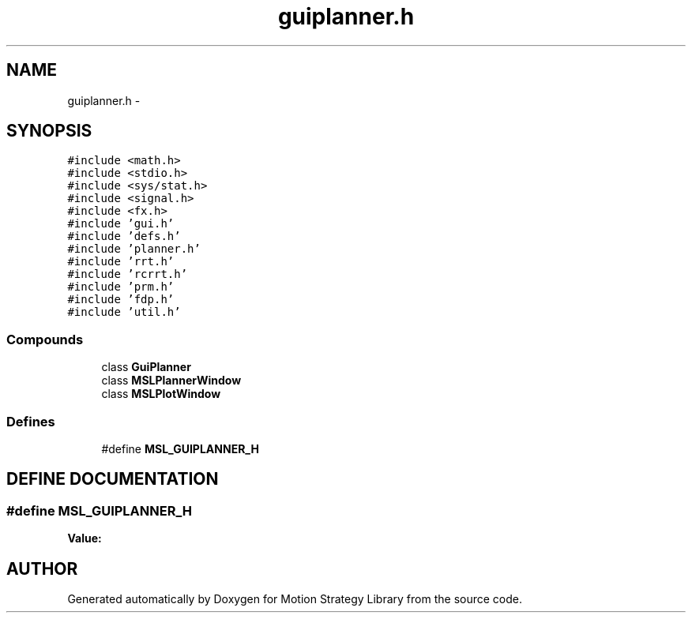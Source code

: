 .TH "guiplanner.h" 3 "26 Feb 2002" "Motion Strategy Library" \" -*- nroff -*-
.ad l
.nh
.SH NAME
guiplanner.h \- 
.SH SYNOPSIS
.br
.PP
\fC#include <math.h>\fP
.br
\fC#include <stdio.h>\fP
.br
\fC#include <sys/stat.h>\fP
.br
\fC#include <signal.h>\fP
.br
\fC#include <fx.h>\fP
.br
\fC#include 'gui.h'\fP
.br
\fC#include 'defs.h'\fP
.br
\fC#include 'planner.h'\fP
.br
\fC#include 'rrt.h'\fP
.br
\fC#include 'rcrrt.h'\fP
.br
\fC#include 'prm.h'\fP
.br
\fC#include 'fdp.h'\fP
.br
\fC#include 'util.h'\fP
.br
.SS "Compounds"

.in +1c
.ti -1c
.RI "class \fBGuiPlanner\fP"
.br
.ti -1c
.RI "class \fBMSLPlannerWindow\fP"
.br
.ti -1c
.RI "class \fBMSLPlotWindow\fP"
.br
.in -1c
.SS "Defines"

.in +1c
.ti -1c
.RI "#define \fBMSL_GUIPLANNER_H\fP"
.br
.in -1c
.SH "DEFINE DOCUMENTATION"
.PP 
.SS "#define MSL_GUIPLANNER_H"
.PP
\fBValue:\fP
.PP
.nf

.fi
.SH "AUTHOR"
.PP 
Generated automatically by Doxygen for Motion Strategy Library from the source code.